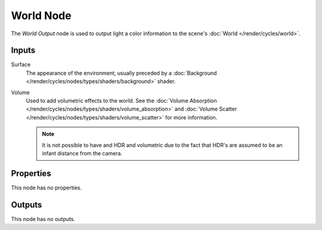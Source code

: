 .. _bpy.types.ShaderNodeOutputWorld:

**********
World Node
**********

The *World Output* node is used to output light a color information
to the scene's :doc:`World </render/cycles/world>`.


Inputs
======

Surface
   The appearance of the environment,
   usually preceded by a :doc:`Background </render/cycles/nodes/types/shaders/background>` shader.
Volume
   Used to add volumetric effects to the world.
   See the :doc:`Volume Absorption </render/cycles/nodes/types/shaders/volume_absorption>`
   and :doc:`Volume Scatter </render/cycles/nodes/types/shaders/volume_scatter>` for more information.

   .. note::

      It is not possible to have and HDR and volumetric due to the fact that
      HDR's are assumed to be an infant distance from the camera.


Properties
==========

This node has no properties.


Outputs
=======

This node has no outputs.
